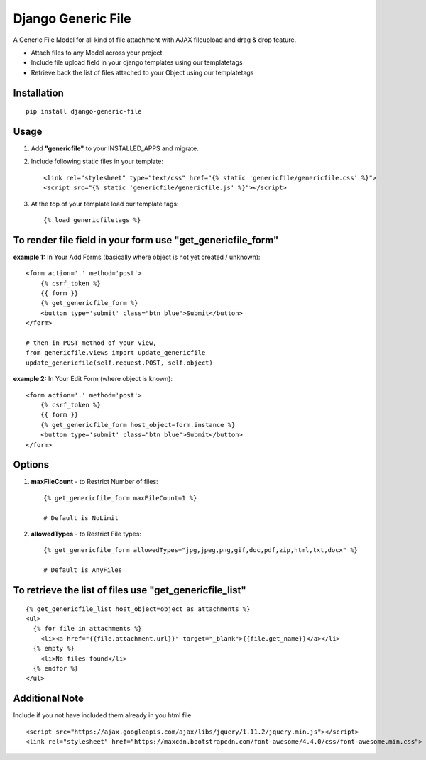 Django Generic File
===================

A Generic File Model for all kind of file attachment with AJAX fileupload and drag & drop feature.

- Attach files to any Model across your project
- Include file upload field in your django templates using our templatetags
- Retrieve back the list of files attached to your Object using our templatetags

Installation
------------
::

    pip install django-generic-file

Usage
-----

1. Add **"genericfile"** to your INSTALLED_APPS and migrate.

2. Include following static files in your template::

    <link rel="stylesheet" type="text/css" href="{% static 'genericfile/genericfile.css' %}">
    <script src="{% static 'genericfile/genericfile.js' %}"></script>

3. At the top of your template load our template tags::

    {% load genericfiletags %}

To render file field in your form use "get_genericfile_form"
------------------------------------------------------------

**example 1:** In Your Add Forms (basically where object is not yet created / unknown)::

    <form action='.' method='post'>
        {% csrf_token %}
        {{ form }}
        {% get_genericfile_form %}
        <button type='submit' class="btn blue">Submit</button>
    </form>

    # then in POST method of your view, 
    from genericfile.views import update_genericfile
    update_genericfile(self.request.POST, self.object)

**example 2:** In Your Edit Form (where object is known)::

    <form action='.' method='post'>
        {% csrf_token %}
        {{ form }}
        {% get_genericfile_form host_object=form.instance %}
        <button type='submit' class="btn blue">Submit</button>
    </form>

Options
-------

1. **maxFileCount** - to Restrict Number of files::

    {% get_genericfile_form maxFileCount=1 %}

    # Default is NoLimit

2. **allowedTypes** - to Restrict File types::

    {% get_genericfile_form allowedTypes="jpg,jpeg,png,gif,doc,pdf,zip,html,txt,docx" %}

    # Default is AnyFiles
        
To retrieve the list of files use "get_genericfile_list"
--------------------------------------------------------
::

    {% get_genericfile_list host_object=object as attachments %}
    <ul>
      {% for file in attachments %}
        <li><a href="{{file.attachment.url}}" target="_blank">{{file.get_name}}</a></li>
      {% empty %}
        <li>No files found</li>
      {% endfor %}
    </ul>

Additional Note
---------------

Include if you not have included them already in you html file
::

    <script src="https://ajax.googleapis.com/ajax/libs/jquery/1.11.2/jquery.min.js"></script>
    <link rel="stylesheet" href="https://maxcdn.bootstrapcdn.com/font-awesome/4.4.0/css/font-awesome.min.css">
